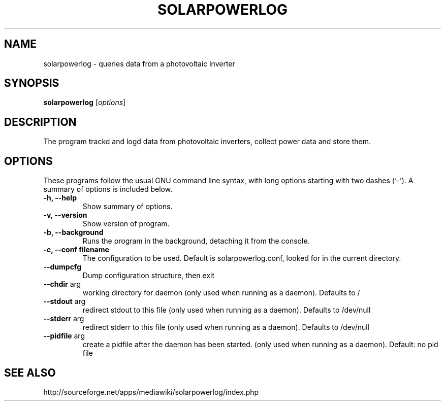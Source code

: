 .\" Hey, EMACS: -*- nroff -*-
.\" First parameter, NAME, should be all caps
.\" Second parameter, SECTION, should be 1-8, maybe w/ subsection
.\" other parameters are allowed: see man(7), man(1)
.\" Please adjust this date whenever revising the manpage.
.\"
.\" Some roff macros, for reference:
.\" .nh        disable hyphenation
.\" .hy        enable hyphenation
.\" .ad l      left justify
.\" .ad b      justify to both left and right margins
.\" .nf        disable filling
.\" .fi        enable filling
.\" .br        insert line break
.\" .sp <n>    insert n+1 empty lines
.\" for manpage-specific macros, see man(7)
.TH "SOLARPOWERLOG" "1" "June 16, 2009" "" ""
.SH "NAME"
solarpowerlog \- queries data from a photovoltaic inverter
.SH "SYNOPSIS"
.B solarpowerlog
.RI [ options ]
.br
.SH "DESCRIPTION"
The program trackd and logd data from photovoltaic inverters,
collect power data and store them.

.SH "OPTIONS"
These programs follow the usual GNU command line syntax, with long
options starting with two dashes (`\-').
A summary of options is included below.

.TP
.B \-h, \-\-help
Show summary of options.
.TP
.B \-v, \-\-version
Show version of program.
.TP
.B \-b, \-\-background
Runs the program in the background, detaching it from the console.
.TP
.B \-c, \-\-conf filename
The configuration to be used. Default is solarpowerlog.conf, looked for in the
current directory.
.TP
.B \-\-dumpcfg
Dump configuration structure, then exit
.TP
.B \-\-chdir\fR arg
working directory for daemon (only used when running as
a daemon). Defaults to /
.TP
.B \-\-stdout\fR arg
redirect stdout to this file (only used when running as
a daemon). Defaults to /dev/null
.TP
.B \-\-stderr\fR arg
redirect stderr to this file (only used when running as
a daemon). Defaults to /dev/null
.TP
.B \-\-pidfile\fR arg
create a pidfile after the daemon has been started.
(only used when running as a daemon). Default: no pid
file

.SH "SEE ALSO"
http://sourceforge.net/apps/mediawiki/solarpowerlog/index.php
